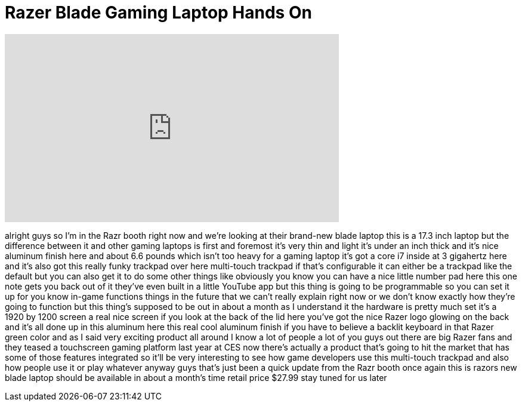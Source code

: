 = Razer Blade Gaming Laptop Hands On
:published_at: 2012-01-12
:hp-alt-title: Razer Blade Gaming Laptop Hands On
:hp-image: https://i.ytimg.com/vi/E6HCvEKA70s/maxresdefault.jpg


++++
<iframe width="560" height="315" src="https://www.youtube.com/embed/E6HCvEKA70s?rel=0" frameborder="0" allow="autoplay; encrypted-media" allowfullscreen></iframe>
++++

alright guys so I'm in the Razr booth
right now and we're looking at their
brand-new blade laptop this is a 17.3
inch laptop but the difference between
it and other gaming laptops is first and
foremost it's very thin and light it's
under an inch thick and it's nice
aluminum finish here and about 6.6
pounds which isn't too heavy for a
gaming laptop it's got a core i7 inside
at 3 gigahertz here and it's also got
this really funky trackpad over here
multi-touch trackpad if that's
configurable it can either be a trackpad
like the default but you can also get it
to do some other things like obviously
you know you can have a nice little
number pad here this one note gets you
back out of it they've even built in a
little YouTube app but this thing is
going to be programmable so you can set
it up for you know in-game functions
things in the future that we can't
really explain right now or we don't
know exactly how they're going to
function but this thing's supposed to be
out in about a month as I understand it
the hardware is pretty much set
it's a 1920 by 1200 screen a real nice
screen if you look at the back of the
lid here you've got the nice Razer logo
glowing on the back and it's all done up
in this aluminum here this real cool
aluminum finish if you have to believe a
backlit keyboard in that Razer green
color and as I said very exciting
product all around I know a lot of
people a lot of you guys out there are
big Razer fans and they teased a
touchscreen gaming platform last year at
CES now there's actually a product
that's going to hit the market that has
some of those features integrated so
it'll be very interesting to see how
game developers use this multi-touch
trackpad and also how people use it
or play whatever anyway guys that's just
been a quick update from the Razr booth
once again this is razors new blade
laptop should be available in about a
month's time retail price $27.99 stay
tuned for us later